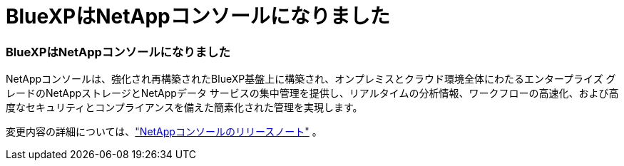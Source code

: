 = BlueXPはNetAppコンソールになりました
:allow-uri-read: 




=== BlueXPはNetAppコンソールになりました

NetAppコンソールは、強化され再構築されたBlueXP基盤上に構築され、オンプレミスとクラウド環境全体にわたるエンタープライズ グレードのNetAppストレージとNetAppデータ サービスの集中管理を提供し、リアルタイムの分析情報、ワークフローの高速化、および高度なセキュリティとコンプライアンスを備えた簡素化された管理を実現します。

変更内容の詳細については、link:https://docs.netapp.com/us-en/bluexp-relnotes/index.html["NetAppコンソールのリリースノート"^] 。

